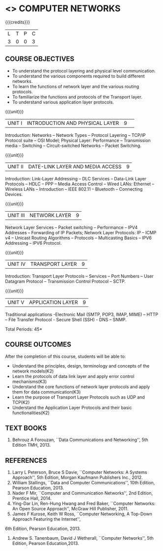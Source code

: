 * <<<501>>> COMPUTER NETWORKS
:properties:
:author:  Ms. S. V. Jansi Rani and Mr. N. Sujaudeen
:date: 
:date: 12-11-2018
:end:

#+startup: showall

{{{credits}}}
| L | T | P | C |
| 3 | 0 | 0 | 3 |
 
** COURSE OBJECTIVES
- To understand the protocol layering and physical level communication.
- To understand the various components required to build different networks.
- To learn the functions of network layer and the various routing protocols.
- To familiarize the functions and protocols of the Transport layer.
- To understand various application layer protocols.

{{{unit}}}
|UNIT I |INTRODUCTION AND PHYSICAL LAYER|9| 	
Introduction: Networks -- Network Types -- Protocol Layering -- TCP/IP
Protocol suite -- OSI Model; Physical Layer: Performance --
Transmission media -- Switching -- Circuit-switched Networks -- Packet
Switching.

{{{unit}}}
|UNIT II | DATE-LINK LAYER AND MEDIA ACCESS | 9 |
Introduction: Link-Layer Addressing -- DLC Services -- Data-Link Layer
Protocols -- HDLC -- PPP -- Media Access Control -- Wired LANs:
Ethernet -- Wireless LANs -- Introduction -- IEEE 802.11 -- Bluetooth
-- Connecting Devices.

{{{unit}}}
|UNIT III | NETWORK LAYER | 9 |
Network Layer Services -- Packet switching -- Performance -- IPV4
Addresses -- Forwarding of IP Packets; Network Layer Protocols: IP --
ICMP v4 -- Unicast Routing Algorithms -- Protocols -- Multicasting
Basics -- IPV6 Addressing -- IPV6 Protocol.

{{{unit}}}
|UNIT IV | TRANSPORT LAYER | 9 |
Introduction: Transport Layer Protocols -- Services -- Port Numbers --
User Datagram Protocol -- Transmission Control Protocol -- SCTP.

{{{unit}}}
|UNIT V | APPLICATION LAYER | 9 |
Traditional applications -Electronic Mail (SMTP, POP3, IMAP, MIME) –
HTTP – File Transfer Protocol - Secure Shell (SSH) - DNS – SNMP.

\hfill *Total Periods: 45*

** COURSE OUTCOMES
After the completion of this course, students will be able to: 
- Understand the principles, design, terminology and concepts of the network models(K2)
- Learn the protocols of data link layer and apply error control mechanisms(K3)
- Understand the core functions of network layer protocols and apply them for data communication(K3)
- Learn the purpose of Transport Layer Protocols such as UDP and TCP(K2)
- Understand the Application Layer Protocols and their basic functionalities(K2)


** TEXT BOOKS 
1. Behrouz A Forouzan, ``Data Communications and Networking'', 5th Edition TMH, 2013.

** REFERENCES
1. Larry L Peterson, Bruce S Davie, ``Computer Networks: A Systems Approach'', 5th Edition,
 Morgan Kaufmann Publishers Inc., 2012.
2. William Stallings, ``Data and Computer Communications'', 10th Edition, Pearson Education, 2013.
3. Nader F Mir, ``Computer and Communication Networks'', 2nd Edition, Prentice Hall, 2014.
4. Ying-Dar Lin, Ren-Hung Hwang and Fred Baker, ``Computer Networks: An Open Source Approach'',
 McGraw Hill Publisher, 2011.
5. James F Kurose, Keith W Ross, ``Computer Networking, A Top-Down Approach Featuring the Internet'', 
6th Edition, Pearson Education, 2013.
6. Andrew S. Tanenbaum, David J Wetherall, ``Computer Networks'', 5th Edition, Pearson Education,2013.
